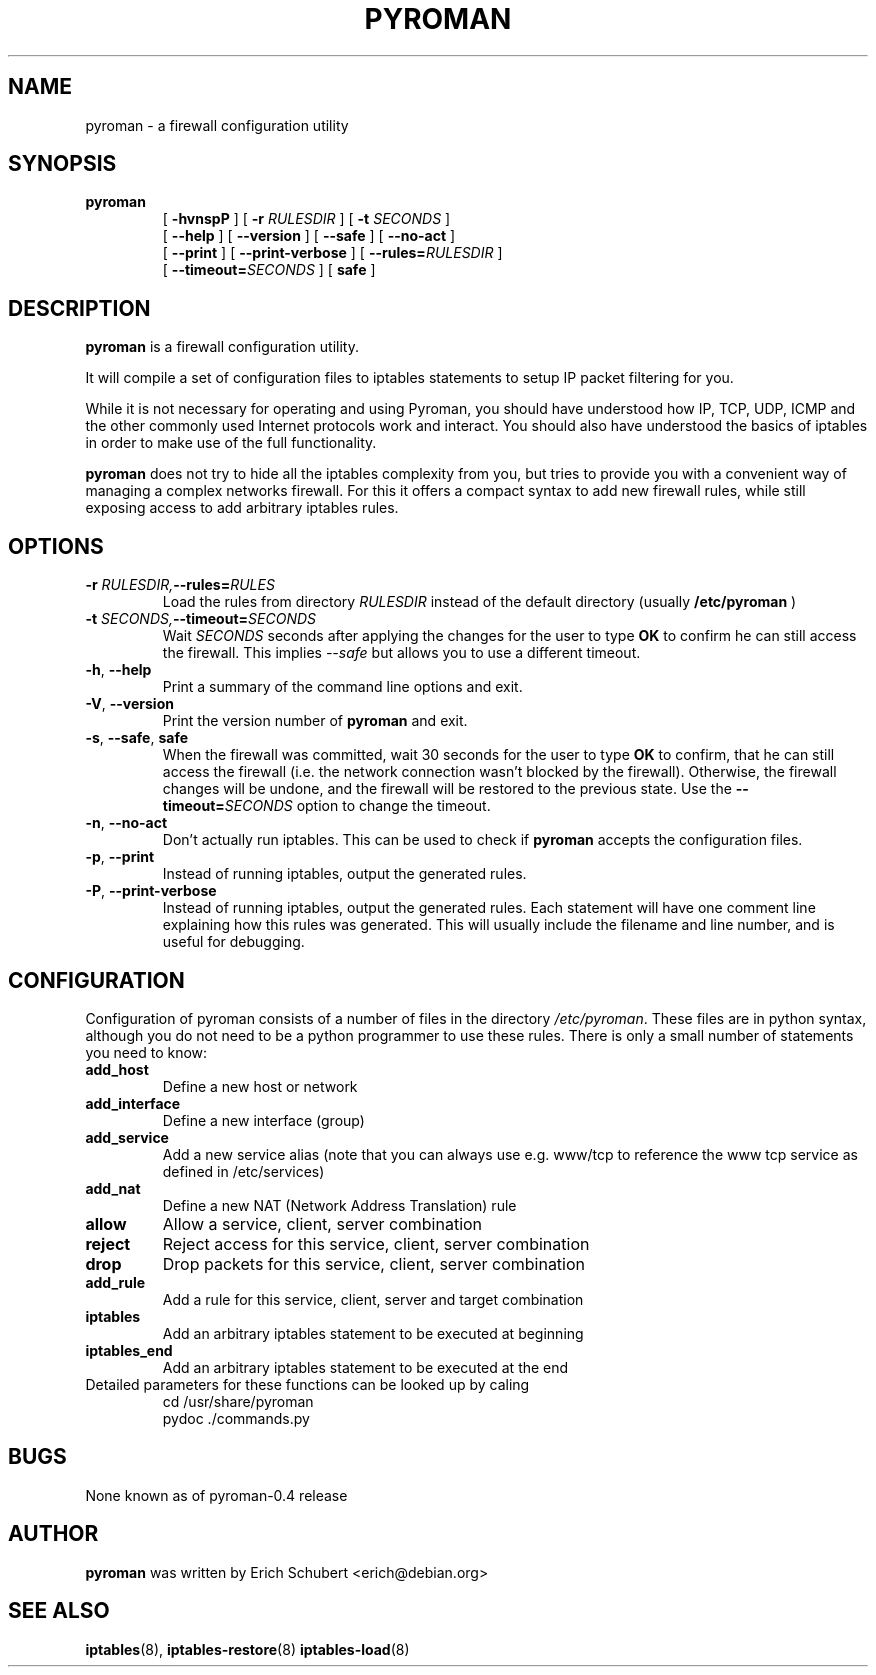 .TH PYROMAN 8
.SH NAME
pyroman \- a firewall configuration utility
.SH SYNOPSIS
.hy 0
.na
.TP
.B pyroman
[
.B \-hvnspP
] [
.BI \-r " RULESDIR" 
] [
.BI \-t " SECONDS" 
]
.br
[
.B \-\-help
] [
.B \-\-version
] [
.B \-\-safe
] [
.B \-\-no\-act
]
.br
[
.B \-\-print
] [
.B \-\-print-verbose
] [
.BI \-\-rules= "RULESDIR"
]
.br
[
.BI \-\-timeout= "SECONDS"
] [
.B safe
]
.SH DESCRIPTION
.B pyroman
is a firewall configuration utility.
.PP
It will compile a set of configuration files to iptables statements to
setup IP packet filtering for you.
.PP
While it is not necessary for operating and using Pyroman, you should
have understood how IP, TCP, UDP, ICMP and the other commonly used
Internet protocols work and interact. You should also have understood the
basics of iptables in order to make use of the full functionality.
.PP
.B pyroman
does not try to hide all the iptables complexity from you, but tries to
provide you with a convenient way of managing a complex networks firewall.
For this it offers a compact syntax to add new firewall rules, while still
exposing access to add arbitrary iptables rules.
.SH OPTIONS
.PD 0
.TP
.BI \-r " RULESDIR," \-\-rules= "RULES "
Load the rules from directory
.I RULESDIR 
instead of the default directory (usually
.B /etc/pyroman
)
.TP
.BI \-t " SECONDS," \-\-timeout= "SECONDS "
Wait
.I SECONDS 
seconds after applying the changes for the user to type
.B OK 
to confirm he can still access the firewall. This implies
.I \-\-safe 
but allows you to use a different timeout.
.TP
.BR \-h ", " \-\-help
Print a summary of the command line options and exit.
.TP
.BR \-V ", " \-\-version
Print the version number of
.B pyroman
and exit.
.TP
.BR \-s ", " \-\-safe ", " safe
When the firewall was committed, wait 30 seconds for the user to type
.B OK
to confirm, that he can still access the firewall (i.e. the network
connection wasn't blocked by the firewall). 
Otherwise, the firewall changes will be undone, and the firewall will be
restored to the previous state. 
Use the
.BI \-\-timeout= "SECONDS"
option to change the timeout.
.TP
.BR \-n ", " \-\-no\-act
Don't actually run iptables. This can be used to check if
.B pyroman
accepts the configuration files.
.TP
.BR \-p ", " \-\-print
Instead of running iptables, output the generated rules.
.TP
.BR \-P ", " \-\-print-verbose
Instead of running iptables, output the generated rules. Each statement
will have one comment line explaining how this rules was generated. This
will usually include the filename and line number, and is useful for
debugging.
.SH CONFIGURATION
Configuration of pyroman consists of a number of files in the directory
.IR /etc/pyroman .
These files are in python syntax, although you do not need to be a python
programmer to use these rules. There is only a small number of statements
you need to know:
.TP
.B add_host
Define a new host or network
.TP
.B add_interface
Define a new interface (group)
.TP
.B add_service
Add a new service alias (note that you can always use
e.g. www/tcp to reference the www tcp service as defined in /etc/services)
.TP
.B add_nat
Define a new NAT (Network Address Translation) rule
.TP
.B allow
Allow a service, client, server combination
.TP
.B reject
Reject access for this service, client, server combination
.TP
.B drop
Drop packets for this service, client, server combination
.TP
.B add_rule
Add a rule for this service, client, server and target combination
.TP
.B iptables
Add an arbitrary iptables statement to be executed at beginning
.TP
.B iptables_end
Add an arbitrary iptables statement to be executed at the end
.TP
Detailed parameters for these functions can be looked up by caling
.nf
cd /usr/share/pyroman
pydoc ./commands.py
.fi

.SH BUGS
None known as of pyroman-0.4 release

.SH AUTHOR
.B pyroman
was written by Erich Schubert <erich@debian.org>

.SH SEE ALSO
.BR iptables (8),
.BR iptables-restore (8)
.BR iptables-load (8)
